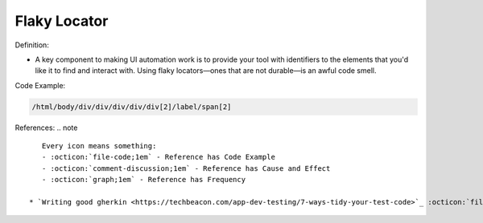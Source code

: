 Flaky Locator
^^^^^
Definition:

* A key component to making UI automation work is to provide your tool with identifiers to the elements that you'd like it to find and interact with. Using flaky locators—ones that are not durable—is an awful code smell. 


Code Example:

.. code-block:: css

    /html/body/div/div/div/div/div[2]/label/span[2]

References:
.. note ::

    Every icon means something:
    - :octicon:`file-code;1em` - Reference has Code Example
    - :octicon:`comment-discussion;1em` - Reference has Cause and Effect
    - :octicon:`graph;1em` - Reference has Frequency

 * `Writing good gherkin <https://techbeacon.com/app-dev-testing/7-ways-tidy-your-test-code>`_ :octicon:`file-code;1em` :octicon:`comment-discussion;1em`

